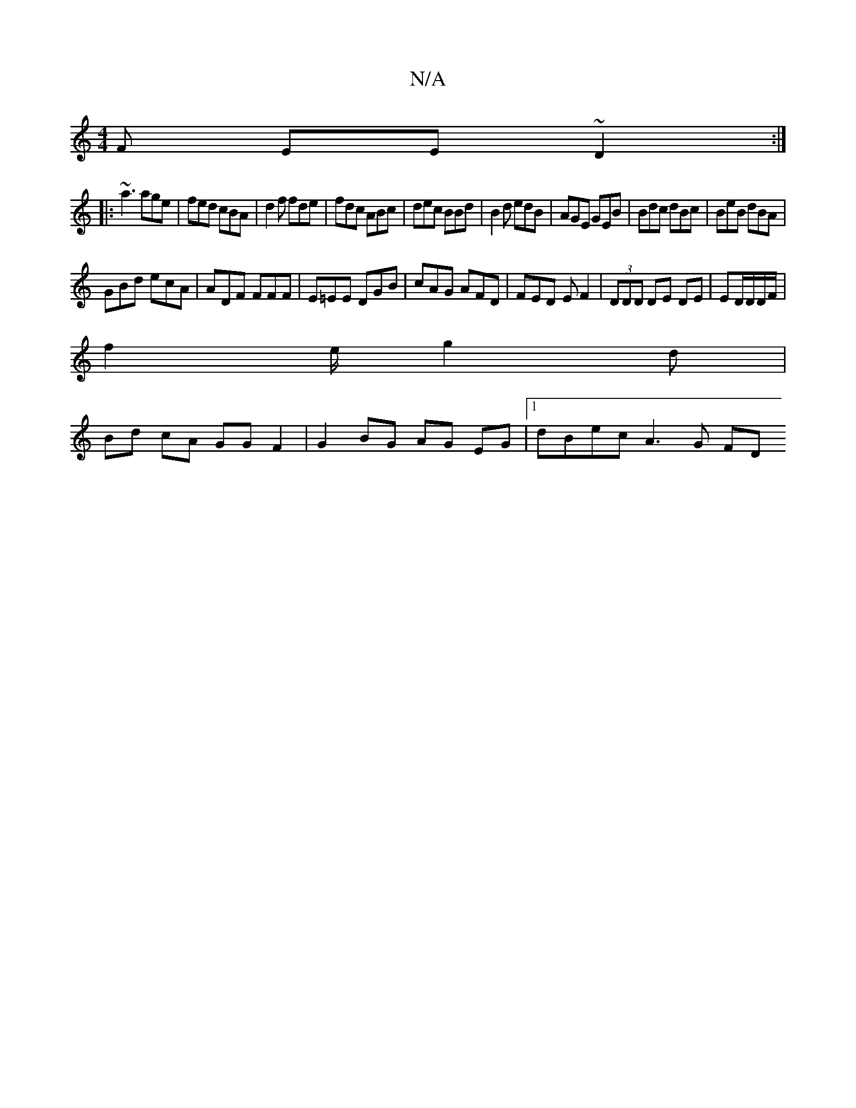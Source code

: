 X:1
T:N/A
M:4/4
R:N/A
K:Cmajor
F EE~D2:|
|: ~a3 age|fed cBA|d2f fde|fdc ABc|dec BBd|B2d edB|AGE GEB|Bdc dBc|BeB dBA|
GBd ecA|ADF FFF|E=EE DGB|cAG AFD|FED E F2|(3DDD DE DE|ED/2D/D/F/ |
f2 e/g2d|
Bd cA GG F2|G2 BG AG EG|1 dBec A3G FD